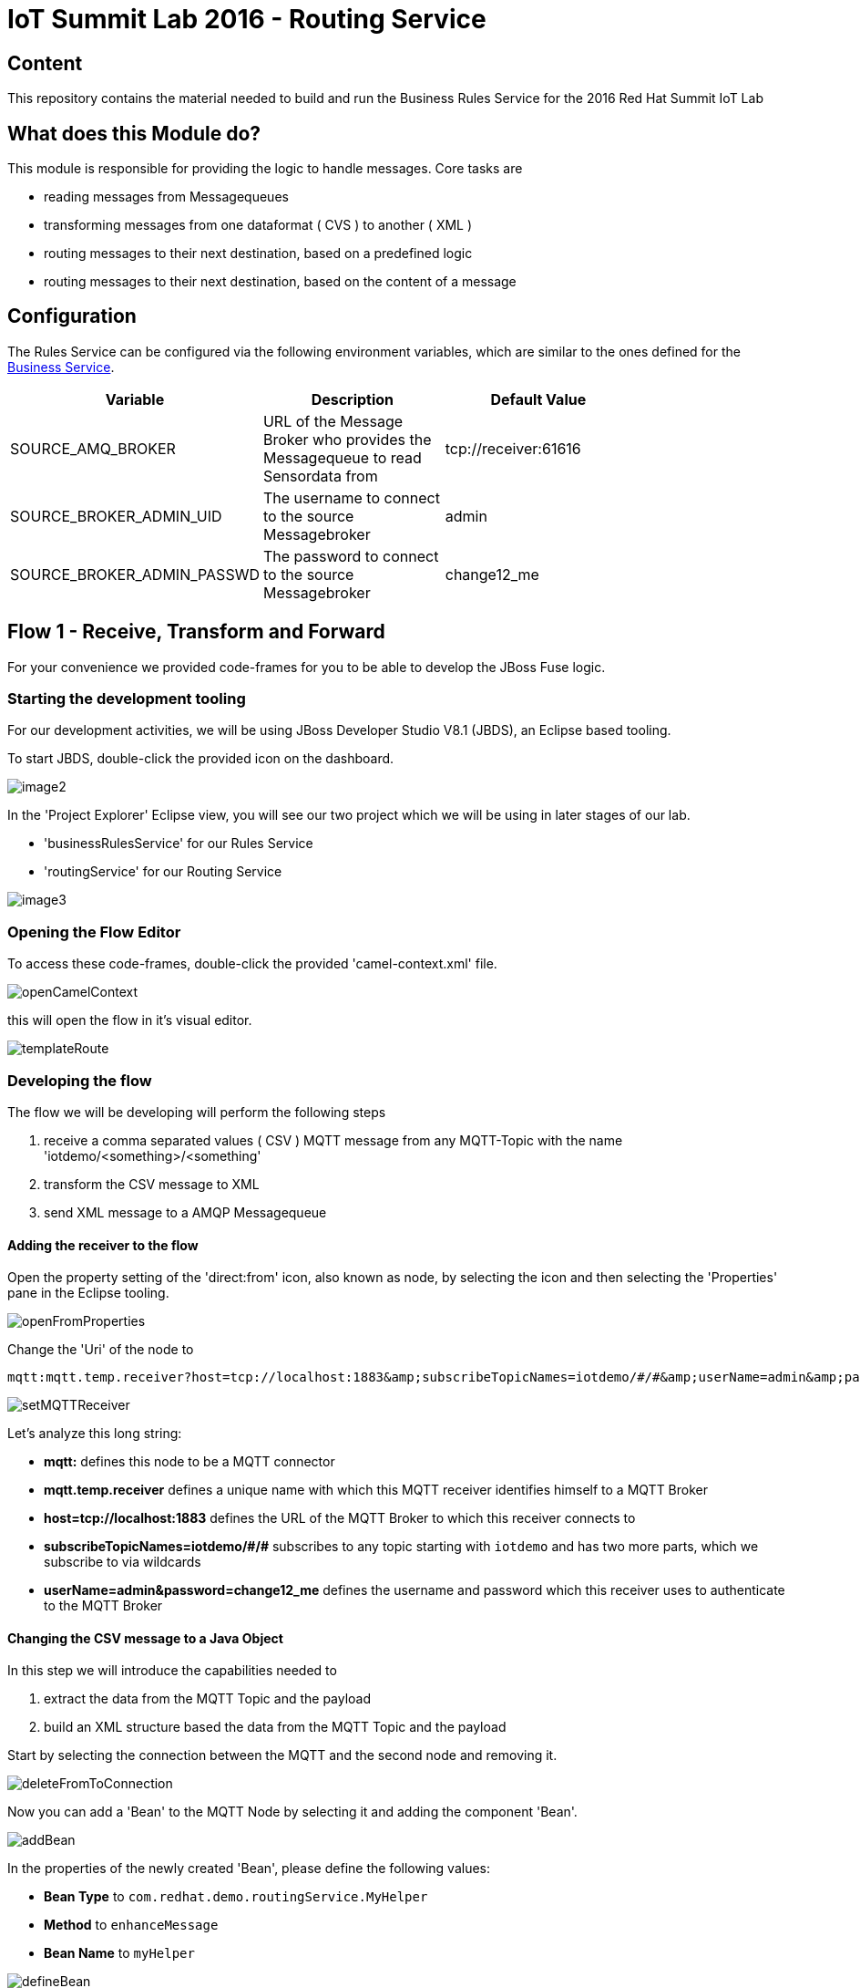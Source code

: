 = IoT Summit Lab 2016 - Routing Service

:Author:    Patrick Steiner
:Email:     psteiner@redhat.com
:Date:      23.01.2016

:toc: macro

toc::[]

== Content

This repository contains the material needed to build and run the Business Rules Service
for the 2016 Red Hat Summit IoT Lab

== What does this Module do?
This module is responsible for providing the logic to handle messages. Core
tasks are

  * reading messages from Messagequeues
  * transforming messages from one dataformat ( CVS ) to another ( XML )
  * routing messages to their next destination, based on a predefined logic
  * routing messages to their next destination, based on the content of a message

== Configuration
The Rules Service can be configured via the following environment variables, which are similar
to the ones defined for the https://github.com/PatrickSteiner/IoT_Summit_Lab/tree/master/BusinessRulesService[Business Service].

[width="80%",frame="topbot",options="header"]
|==================================
| Variable |  Description | Default Value
| SOURCE_AMQ_BROKER | URL of the Message Broker who provides the Messagequeue to read Sensordata from | tcp://receiver:61616
| SOURCE_BROKER_ADMIN_UID | The username to connect to the source Messagebroker | admin
| SOURCE_BROKER_ADMIN_PASSWD | The password to connect to the source Messagebroker | change12_me
|==================================

== Flow 1 - Receive, Transform and Forward

For your convenience we provided code-frames for you to be able to
develop the JBoss Fuse logic.

=== Starting the development tooling
For our development activities, we will be using JBoss Developer Studio V8.1 (JBDS), an
Eclipse based tooling.

To start JBDS, double-click the provided icon on the dashboard.

image::images/image2.png[]

In the 'Project Explorer' Eclipse view, you will see our two project which we
will be using in later stages of our lab.

 * 'businessRulesService' for our Rules Service
 * 'routingService' for our Routing Service

image::images/image3.png[]


=== Opening the Flow Editor

To access these code-frames, double-click the provided 'camel-context.xml' file.

image::images/openCamelContext.png[]

this will open the flow in it's visual editor.

image::images/templateRoute.png[]

=== Developing the flow
The flow we will be developing will perform the following steps

 1. receive a comma separated values ( CSV ) MQTT message from any MQTT-Topic with the name 'iotdemo/<something>/<something'
 2. transform the CSV message to XML
 3. send XML message to a AMQP Messagequeue

==== Adding the receiver to the flow
Open the property setting of the 'direct:from' icon, also known as node, by selecting the icon and
then selecting the 'Properties' pane in the Eclipse tooling.

image::images/openFromProperties.png[]

Change the 'Uri' of the node to

```
mqtt:mqtt.temp.receiver?host=tcp://localhost:1883&amp;subscribeTopicNames=iotdemo/#/#&amp;userName=admin&amp;password=change12_me
```

image::images/setMQTTReceiver.png[]

Let's analyze this long string:

 * *mqtt:* defines this node to be a MQTT connector
 * *mqtt.temp.receiver* defines a unique name with which this MQTT receiver identifies
 himself to a MQTT Broker
 * *host=tcp://localhost:1883* defines the URL of the MQTT Broker to which this receiver
 connects to
 * *subscribeTopicNames=iotdemo/\#/#* subscribes to any topic starting with `iotdemo`
 and has two more parts, which we subscribe to via wildcards
 * *userName=admin&amp;password=change12_me* defines the username and password which
 this receiver uses to authenticate to the MQTT Broker

==== Changing the CSV message to a Java Object
In this step we will introduce the capabilities needed to

 1. extract the data from the MQTT Topic and the payload
 2. build an XML structure based the data from the MQTT Topic and the payload

Start by selecting the connection between the MQTT and the second node and removing it.

image::images/deleteFromToConnection.png[]

Now you can add a 'Bean' to the MQTT Node by selecting it and adding the component 'Bean'.

image:images/addBean.png[]

In the properties of the newly created 'Bean', please define the following values:

 * *Bean Type* to `com.redhat.demo.routingService.MyHelper`
 * *Method* to `enhanceMessage`
 * *Bean Name* to `myHelper`

image:images/defineBean.png[]

What does this Node do? It will take the CSV message from the MQTT Topic and will
hand if to a method 'enhanceMessage' in the Java Class named 'com.redhat.demo.routingService.MyHelper', which
then creates an instance of Java Class 'Dataset', which represents all the data
we use and need.

If you want to see the Java code for 'Dataset', open the following file:

image:images/openDataset.png[]

'com.redhat.demo.routingService.MyHelper' is a Java Object, which we provided to
you to show how simple JBoss Fuse can be extended with custom functionality.

If you want to see the Java code for this object, open the following file:

image:images/openJavaBean.png[]

==== Transforming the Java Object to XML
Now that we have all our relevant data transformed into a Java object, we can
use JBoss Fuse to transform it.

To do so, select the 'bean myHelper' and add the 'Unmarshal' functionality.

image:images/addMarshall.png[]

In the properties pane of the newly created Node, please change the `Ref` property to `bindyDataFormat`.

image:images/setMarshall.png[]

This tells JBoss Fuse which functionality to use to transform the Java Object to XML.

==== Adding the final send to the flow
All that is left to do is to change our logic to send the created XML to our AMQP
Messagequeue. To do this, select the `unmarshal` Node and drag the small black arrow to
the 'direct:to' node.

image:images/connectMarshallToEnd.png[]

This will take care that the XML message will be transported from the 'unmarshall' step
to the `direct:to` node, so you will not have to worry about the flow of the message itself.

Last thing to do is to configure the sending node, to do this please select
the `direct:to` node and change the property `Uri` to `activemqGateway:queue:message.to.rules`  as shown in the image below.

image:images/configureSend.png[]

==== One more thing
To show the flexibility of building Camel routes, we will introduce one more
step to the route, which we created visually so far. This time we will change
the underlying Spring-XML file.

To access this, you just have to change the view-format or our route by clicking
the "source" - tab

image:images/changeView.png[]

You will be presented with the XML representation of our route, which includes
some preparation and definition steps and at the end, our route

 <route id="messagesFromSensor">
    <from uri="mqtt:mqtt.temp.receiver?host=tcp://localhost:1883&amp;subscribeTopicNames=iotdemo/#/#&amp;userName=admin&amp;password=change12_me"/>
    <bean ref="myHelper" method="enhanceMessage" beanType="com.redhat.demo.routingService.MyHelper"/>
    <unmarshal ref="bindyDataFormat"/>
    <to uri="activemqGateway:queue:message.to.rules"/>
 </route>

We will now have to add one more transformation, which will transform the message
from it's current XML-Document format into a String. This will make later processing
easier.

Please locate the following two lines

 <unmarshal ref="bindyDataFormat"/>
 <to uri="activemqGateway:queue:message.to.rules"/>

now add the transformation inbetween those

 <unmarshal ref="bindyDataFormat"/>
 <convertBodyTo type="java.lang.String"/>
 <to uri="activemqGateway:queue:message.to.rules"/>

Please do not forget to save your changes, as this will complete this exercise.

image:images/saveAll.png[]

=== Building and deploying the route
For your convenience, we created a script which will

 * build the Red Hat JBoss Fuse project
 * deploy it to our running JBoss Fuse Instance

To build and deploy, all you need to do is perform the following steps

* open a terminal

image:images/openTerminal.png[]

 * perform the following commands

 [demo-user@iotlab Software_Sensor]$ cd
 [demo-user@iotlab ~]$ cd IoT_Summit_Lab/
 [demo-user@iotlab IoT_Summit_Lab]$ ./runRoutingService.sh


=== Verify that the Camel route has been deployed
We can verify the deployment of our first Flow by doing the following steps

 * Open a browser

image:images/startFirefox.png[]

 * Open the admin console of Red Hat JBoss Fuse by browsing to it's URL

image:images/startHawtio.png[]

 * Enter the *admin* Username and *change12_me* as Password and click the *Log in* button

image:images/enterCredentials.png[]

 * Go to the *Logs* panel

image:images/openLogs.png[]

 * Look for the corresponding messages in the logs

image:images/viewLogs.png[]

=== Sending a test message
By now you should have the following elements of the IoT environment ready build

 * a software sensor to simulate data
 * a route to receive data via MQTT and forward in a different messageformat via AMQP

we can easily verify this, by doing the following:

 * Start the provided script *runHighSensor.sh*,  which will send one message. You
 can use the same terminal windows from which you initiated the build and deploy.

 [demo-user@localhost IoT_Summit_Lab]$ ./runHighSensor.sh
 Starting the producer to send messages
 Sending '70,0'

 * Open the *ActiveMQ* panel in the JBoss Fuse admin page

image:images/openActiveMQView.png[]

 * Click on the 'Topic' tree and verify the number for "Enqueue" and "Dequeue" for
 our topic *iotdemo.temperature.4711*. This entry will tell you how many messages
 have been received on this MQTT-Topic and how many of these have been read from
 the Topic.

image:images/viewMQTTTopics.png[]

 * As our Flow was designed to take a message from the MQTT-Topic and put it into an AMQP
 queue, we should find our *dequeued* message in a *Queue*. Therefor click on *Queue* and
 verify the number of *Enqueued* messages in the *message.to.rules* queue.

image:images/viewAMQP.png[]

 * Last, but not least, we can verify if the new message is really transformed
 from CSV to XML. To do this, click on the queue-name in the tree-view and on *Browse*

image:images/viewMessage.png[]

 * Select the message you want to see, we should only have one!

image:images/viewMessageList.png[]

 * Be Happy!

image:images/messageContent.png[]


== Flow 2 - Filter and Forward to Backend
